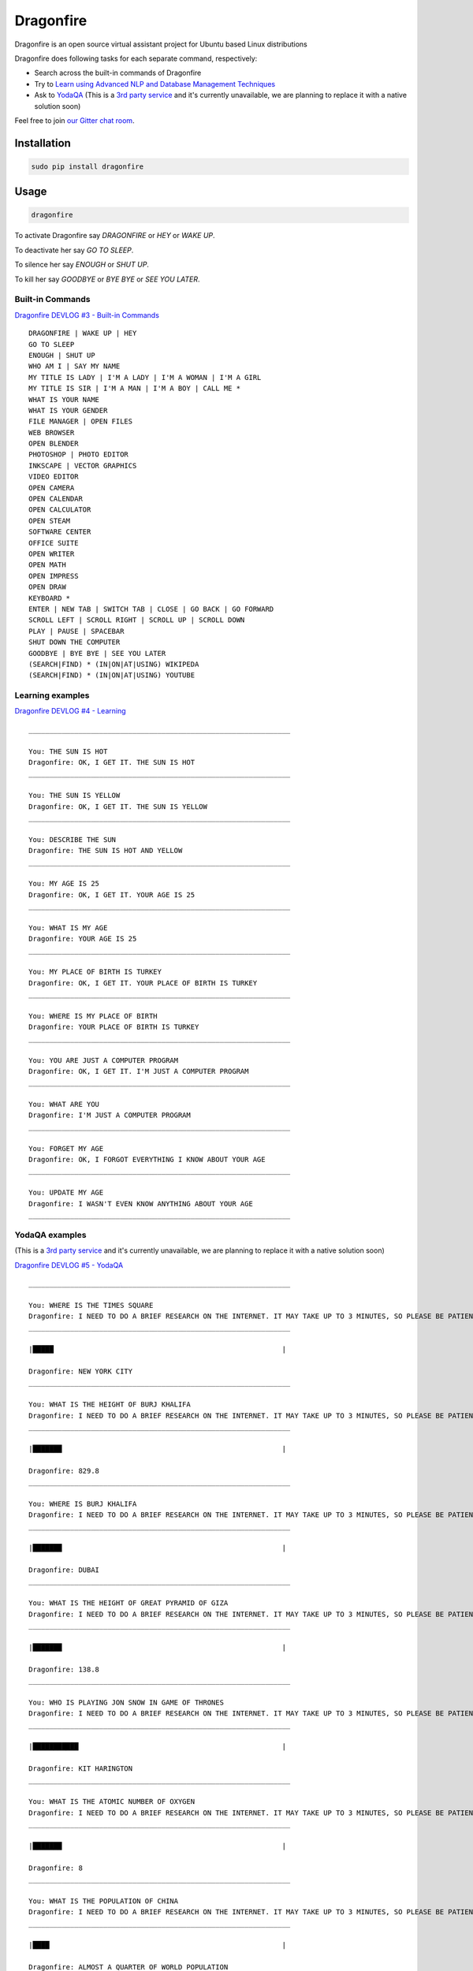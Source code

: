 Dragonfire
==========

Dragonfire is an open source virtual assistant project for Ubuntu based
Linux distributions

|Dragonfire|

.. raw:: html

   <p align="center"><i>Dragonfire will never leave your questions unanswered.</i></p>

.. raw:: html

   <p align="center"><b>Dragonfire is not The Next Big Thing but a spectacular combination of freely available technologies.</b></p>

Dragonfire does following tasks for each separate command, respectively:

-  Search across the built-in commands of Dragonfire
-  Try to `Learn using Advanced NLP and Database Management
   Techniques <https://github.com/DragonComputer/Dragonfire/blob/master/dragonfire/learn.py>`__
-  Ask to `YodaQA <https://github.com/brmson/yodaqa>`__ (This is a `3rd
   party service <http://live.ailao.eu/>`__ and it's currently
   unavailable, we are planning to replace it with a native solution
   soon)

Feel free to join `our Gitter chat
room <https://gitter.im/DragonComputer/Lobby>`__.

Installation
~~~~~~~~~~~~

.. code:: shell

    sudo pip install dragonfire

Usage
~~~~~

.. code:: shell

    dragonfire

To activate Dragonfire say *DRAGONFIRE* or *HEY* or *WAKE UP*.

To deactivate her say *GO TO SLEEP*.

To silence her say *ENOUGH* or *SHUT UP*.

To kill her say *GOODBYE* or *BYE BYE* or *SEE YOU LATER*.

Built-in Commands
^^^^^^^^^^^^^^^^^

`Dragonfire DEVLOG #3 - Built-in
Commands <https://youtu.be/krHUzY2DylI>`__

::

    DRAGONFIRE | WAKE UP | HEY
    GO TO SLEEP
    ENOUGH | SHUT UP
    WHO AM I | SAY MY NAME
    MY TITLE IS LADY | I'M A LADY | I'M A WOMAN | I'M A GIRL
    MY TITLE IS SIR | I'M A MAN | I'M A BOY | CALL ME *
    WHAT IS YOUR NAME
    WHAT IS YOUR GENDER
    FILE MANAGER | OPEN FILES
    WEB BROWSER
    OPEN BLENDER
    PHOTOSHOP | PHOTO EDITOR
    INKSCAPE | VECTOR GRAPHICS
    VIDEO EDITOR
    OPEN CAMERA
    OPEN CALENDAR
    OPEN CALCULATOR
    OPEN STEAM
    SOFTWARE CENTER
    OFFICE SUITE
    OPEN WRITER
    OPEN MATH
    OPEN IMPRESS
    OPEN DRAW
    KEYBOARD *
    ENTER | NEW TAB | SWITCH TAB | CLOSE | GO BACK | GO FORWARD
    SCROLL LEFT | SCROLL RIGHT | SCROLL UP | SCROLL DOWN
    PLAY | PAUSE | SPACEBAR
    SHUT DOWN THE COMPUTER
    GOODBYE | BYE BYE | SEE YOU LATER
    (SEARCH|FIND) * (IN|ON|AT|USING) WIKIPEDA
    (SEARCH|FIND) * (IN|ON|AT|USING) YOUTUBE

Learning examples
^^^^^^^^^^^^^^^^^

`Dragonfire DEVLOG #4 - Learning <https://youtu.be/ujmRtqf2nxQ>`__

::

    _______________________________________________________________

    You: THE SUN IS HOT
    Dragonfire: OK, I GET IT. THE SUN IS HOT
    _______________________________________________________________

    You: THE SUN IS YELLOW
    Dragonfire: OK, I GET IT. THE SUN IS YELLOW
    _______________________________________________________________

    You: DESCRIBE THE SUN
    Dragonfire: THE SUN IS HOT AND YELLOW
    _______________________________________________________________

    You: MY AGE IS 25
    Dragonfire: OK, I GET IT. YOUR AGE IS 25
    _______________________________________________________________

    You: WHAT IS MY AGE
    Dragonfire: YOUR AGE IS 25
    _______________________________________________________________

    You: MY PLACE OF BIRTH IS TURKEY
    Dragonfire: OK, I GET IT. YOUR PLACE OF BIRTH IS TURKEY
    _______________________________________________________________

    You: WHERE IS MY PLACE OF BIRTH
    Dragonfire: YOUR PLACE OF BIRTH IS TURKEY
    _______________________________________________________________

    You: YOU ARE JUST A COMPUTER PROGRAM
    Dragonfire: OK, I GET IT. I'M JUST A COMPUTER PROGRAM
    _______________________________________________________________

    You: WHAT ARE YOU
    Dragonfire: I'M JUST A COMPUTER PROGRAM
    _______________________________________________________________

    You: FORGET MY AGE
    Dragonfire: OK, I FORGOT EVERYTHING I KNOW ABOUT YOUR AGE
    _______________________________________________________________

    You: UPDATE MY AGE
    Dragonfire: I WASN'T EVEN KNOW ANYTHING ABOUT YOUR AGE
    _______________________________________________________________

YodaQA examples
^^^^^^^^^^^^^^^

(This is a `3rd party service <http://live.ailao.eu/>`__ and it's
currently unavailable, we are planning to replace it with a native
solution soon)

`Dragonfire DEVLOG #5 - YodaQA <https://youtu.be/FafUcxC0puM>`__

::

    _______________________________________________________________

    You: WHERE IS THE TIMES SQUARE
    Dragonfire: I NEED TO DO A BRIEF RESEARCH ON THE INTERNET. IT MAY TAKE UP TO 3 MINUTES, SO PLEASE BE PATIENT.
    _______________________________________________________________

    |█████                                                       |

    Dragonfire: NEW YORK CITY
    _______________________________________________________________

    You: WHAT IS THE HEIGHT OF BURJ KHALIFA
    Dragonfire: I NEED TO DO A BRIEF RESEARCH ON THE INTERNET. IT MAY TAKE UP TO 3 MINUTES, SO PLEASE BE PATIENT.
    _______________________________________________________________

    |███████                                                     |

    Dragonfire: 829.8
    _______________________________________________________________

    You: WHERE IS BURJ KHALIFA
    Dragonfire: I NEED TO DO A BRIEF RESEARCH ON THE INTERNET. IT MAY TAKE UP TO 3 MINUTES, SO PLEASE BE PATIENT.
    _______________________________________________________________

    |███████                                                     |

    Dragonfire: DUBAI
    _______________________________________________________________

    You: WHAT IS THE HEIGHT OF GREAT PYRAMID OF GIZA
    Dragonfire: I NEED TO DO A BRIEF RESEARCH ON THE INTERNET. IT MAY TAKE UP TO 3 MINUTES, SO PLEASE BE PATIENT.
    _______________________________________________________________

    |███████                                                     |

    Dragonfire: 138.8
    _______________________________________________________________

    You: WHO IS PLAYING JON SNOW IN GAME OF THRONES
    Dragonfire: I NEED TO DO A BRIEF RESEARCH ON THE INTERNET. IT MAY TAKE UP TO 3 MINUTES, SO PLEASE BE PATIENT.
    _______________________________________________________________

    |███████████                                                 |

    Dragonfire: KIT HARINGTON
    _______________________________________________________________

    You: WHAT IS THE ATOMIC NUMBER OF OXYGEN
    Dragonfire: I NEED TO DO A BRIEF RESEARCH ON THE INTERNET. IT MAY TAKE UP TO 3 MINUTES, SO PLEASE BE PATIENT.
    _______________________________________________________________

    |███████                                                     |

    Dragonfire: 8
    _______________________________________________________________

    You: WHAT IS THE POPULATION OF CHINA
    Dragonfire: I NEED TO DO A BRIEF RESEARCH ON THE INTERNET. IT MAY TAKE UP TO 3 MINUTES, SO PLEASE BE PATIENT.
    _______________________________________________________________

    |████                                                        |

    Dragonfire: ALMOST A QUARTER OF WORLD POPULATION
    _______________________________________________________________

    You: WHAT IS THE OFFICIAL LANGUAGE OF JAPAN
    Dragonfire: I NEED TO DO A BRIEF RESEARCH ON THE INTERNET. IT MAY TAKE UP TO 3 MINUTES, SO PLEASE BE PATIENT.
    _______________________________________________________________

    |█████████                                                   |

    Dragonfire: JAPANESE LANGUAGE
    _______________________________________________________________

    You: WHAT IS THE REAL NAME OF IRON MAN
    Dragonfire: I NEED TO DO A BRIEF RESEARCH ON THE INTERNET. IT MAY TAKE UP TO 3 MINUTES, SO PLEASE BE PATIENT.
    _______________________________________________________________

    |███████████████                                             |

    Dragonfire: TONY STARK
    _______________________________________________________________

    You: WHO IS THE CONQUEROR OF CONSTANTINOPLE
    Dragonfire: I NEED TO DO A BRIEF RESEARCH ON THE INTERNET. IT MAY TAKE UP TO 3 MINUTES, SO PLEASE BE PATIENT.
    _______________________________________________________________

    |████████                                                    |

    Dragonfire: MEHMED THE CONQUEROR
    _______________________________________________________________

    You: WHEN CONSTANTINOPLE WAS CONQUERED
    Dragonfire: I NEED TO DO A BRIEF RESEARCH ON THE INTERNET. IT MAY TAKE UP TO 3 MINUTES, SO PLEASE BE PATIENT.
    _______________________________________________________________

    |███████                                                     |

    Dragonfire: 1453
    _______________________________________________________________

    You: WHAT IS THE CAPITAL OF TURKEY
    Dragonfire: I NEED TO DO A BRIEF RESEARCH ON THE INTERNET. IT MAY TAKE UP TO 3 MINUTES, SO PLEASE BE PATIENT.
    _______________________________________________________________

    |██████                                                      |

    Dragonfire: ANKARA
    _______________________________________________________________

    You: WHAT IS THE LARGEST CITY OF TURKEY
    Dragonfire: I NEED TO DO A BRIEF RESEARCH ON THE INTERNET. IT MAY TAKE UP TO 3 MINUTES, SO PLEASE BE PATIENT.
    _______________________________________________________________

    |███████████                                                 |

    Dragonfire: ISTANBUL
    _______________________________________________________________

Supported Distributions
^^^^^^^^^^^^^^^^^^^^^^^

-  KDE neon
-  elementary OS
-  Ubuntu

All modern releases (Ubuntu 12.04 LTS and above) of these distributions
are fully supported. Any other Ubuntu based distributions are partially
supported.

For generating .dict and .dfa files from .grammer and .voca files(for developers only), use:
^^^^^^^^^^^^^^^^^^^^^^^^^^^^^^^^^^^^^^^^^^^^^^^^^^^^^^^^^^^^^^^^^^^^^^^^^^^^^^^^^^^^^^^^^^^^

.. code:: shell

    cd Dragonfire/dragonfire/
    mkdfa sample

.. |Dragonfire| image:: https://raw.githubusercontent.com/mertyildiran/Dragonfire/master/docs/img/dragonfire.gif

